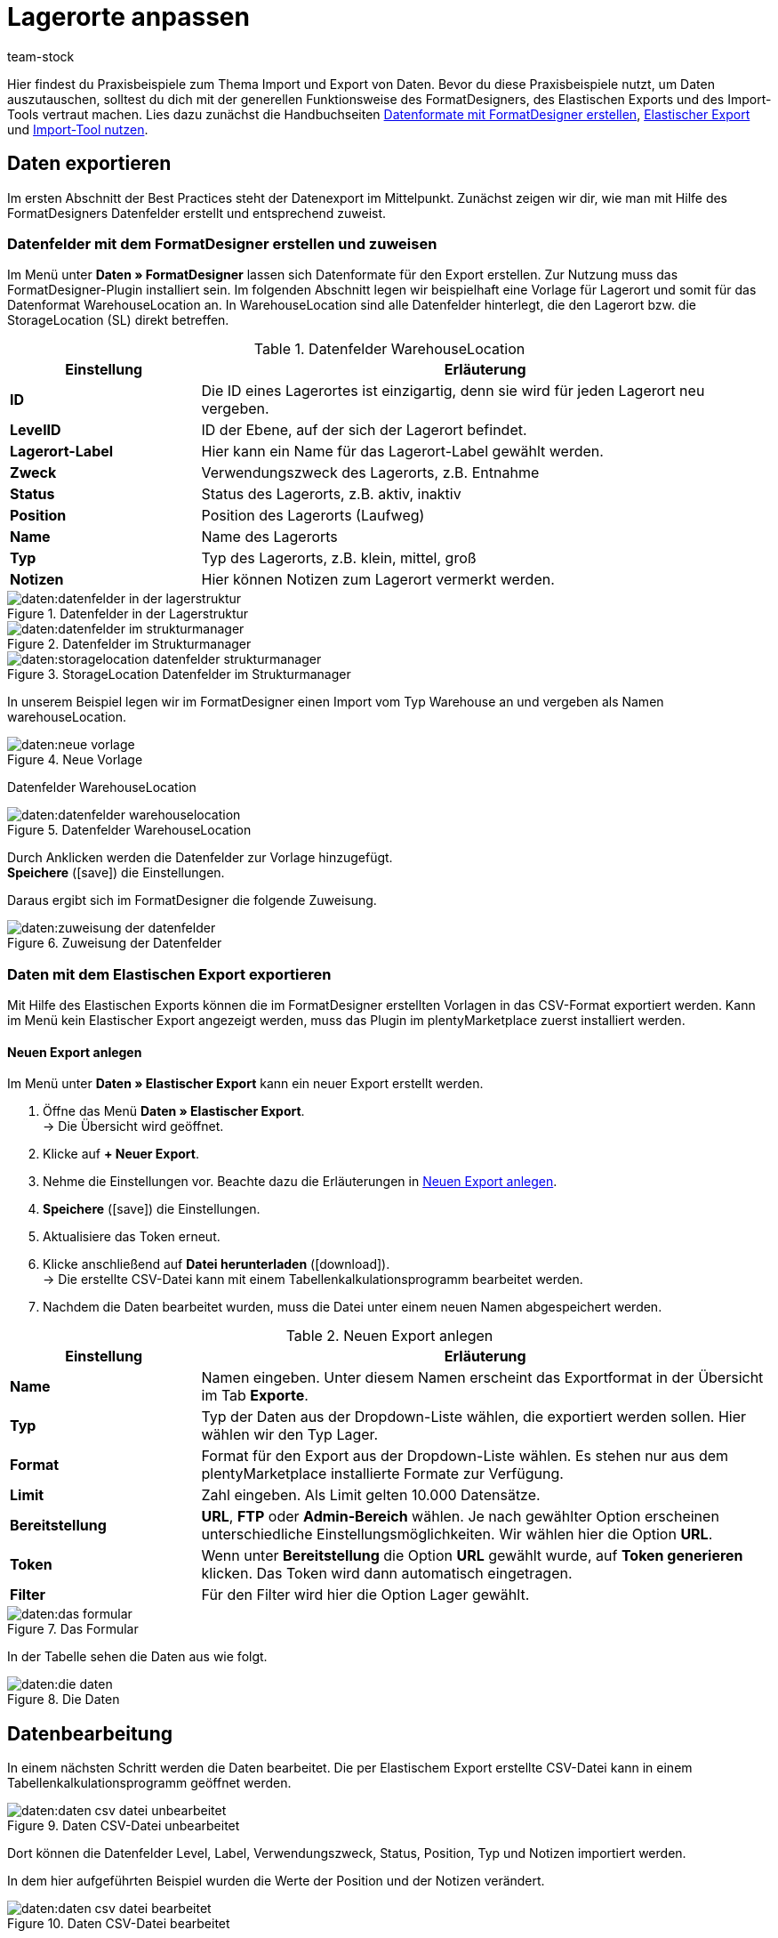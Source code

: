 = Lagerorte anpassen
:keywords: Lagerort, Praxisbeispiel, Best Practice, Lagerort anpassen
:page-aliases: best-practices-elasticsync-lagerorte.adoc
:id: PA71CHE
:author: team-stock

Hier findest du Praxisbeispiele zum Thema Import und Export von Daten. Bevor du diese Praxisbeispiele nutzt, um Daten auszutauschen, solltest du dich mit der generellen Funktionsweise des FormatDesigners, des Elastischen Exports und des Import-Tools vertraut machen. Lies dazu zunächst die Handbuchseiten link:https://knowledge.plentymarkets.com/daten/daten-exportieren/FormatDesigner[Datenformate mit FormatDesigner erstellen], link:https://knowledge.plentymarkets.com/daten/daten-exportieren/elastischer-export[Elastischer Export] und link:https://knowledge.plentymarkets.com/daten/daten-importieren/ElasticSync[Import-Tool nutzen].

== Daten exportieren
Im ersten Abschnitt der Best Practices steht der Datenexport im Mittelpunkt. Zunächst zeigen wir dir, wie man mit Hilfe des FormatDesigners Datenfelder erstellt und entsprechend zuweist.

=== Datenfelder mit dem FormatDesigner erstellen und zuweisen

Im Menü unter *Daten » FormatDesigner* lassen sich Datenformate für den Export erstellen. Zur Nutzung muss das FormatDesigner-Plugin installiert sein.
Im folgenden Abschnitt legen wir beispielhaft eine Vorlage für Lagerort und somit für das Datenformat WarehouseLocation an. In WarehouseLocation sind alle Datenfelder hinterlegt, die den Lagerort bzw. die StorageLocation (SL) direkt betreffen.

[[tabelle-einstellungen-datenfelder]]
.Datenfelder WarehouseLocation
[cols="1,3"]
|====
|Einstellung |Erläuterung

| *ID*
|Die ID eines Lagerortes ist einzigartig, denn sie wird für jeden Lagerort neu vergeben.

| *LevelID*
|ID der Ebene, auf der sich der Lagerort befindet.

| *Lagerort-Label*
|Hier kann ein Name für das Lagerort-Label gewählt werden.

| *Zweck*
|Verwendungszweck des Lagerorts, z.B. Entnahme

| *Status*
|Status des Lagerorts, z.B. aktiv, inaktiv

| *Position*
|Position des Lagerorts (Laufweg)

| *Name*
|Name des Lagerorts

| *Typ*
|Typ des Lagerorts, z.B. klein, mittel, groß

| *Notizen*
|Hier können Notizen zum Lagerort vermerkt werden.
|====

[[bild-daten-importieren]]
.Datenfelder in der Lagerstruktur
image::daten:datenfelder-in-der-lagerstruktur.png[]

[[bild-daten-importieren]]
.Datenfelder im Strukturmanager
image::daten:datenfelder-im-strukturmanager.png[]

[[bild-daten-importieren]]
.StorageLocation Datenfelder im Strukturmanager
image::daten:storagelocation-datenfelder-strukturmanager.png[]

In unserem Beispiel legen wir im FormatDesigner einen Import vom Typ Warehouse an und vergeben als Namen warehouseLocation.

[[bild-daten-importieren]]
.Neue Vorlage
image::daten:neue-vorlage.png[]

Datenfelder WarehouseLocation
[[bild-daten-importieren]]
.Datenfelder WarehouseLocation
image::daten:datenfelder-warehouselocation.png[]

Durch Anklicken werden die Datenfelder zur Vorlage hinzugefügt. +
*Speichere* (icon:save[role="green"]) die Einstellungen.

Daraus ergibt sich im FormatDesigner die folgende Zuweisung.

[[bild-daten-importieren]]
.Zuweisung der Datenfelder
image::daten:zuweisung-der-datenfelder.png[]

=== Daten mit dem Elastischen Export exportieren

Mit Hilfe des Elastischen Exports können die im FormatDesigner erstellten Vorlagen in das CSV-Format exportiert werden.
Kann im Menü kein Elastischer Export angezeigt werden, muss das Plugin im plentyMarketplace zuerst installiert werden.

==== Neuen Export anlegen

Im Menü unter *Daten » Elastischer Export* kann ein neuer Export erstellt werden.

. Öffne das Menü *Daten » Elastischer Export*. +
→ Die Übersicht wird geöffnet.
. Klicke auf *+ Neuer Export*.
. Nehme die Einstellungen vor. Beachte dazu die Erläuterungen in <<tabelle-einstellungen-neuer-export>>.
. *Speichere* (icon:save[role="green"]) die Einstellungen.
. Aktualisiere das Token erneut.
. Klicke anschließend auf *Datei herunterladen* (icon:download[role="purple"]). +
→ Die erstellte CSV-Datei kann mit einem Tabellenkalkulationsprogramm bearbeitet werden.
. Nachdem die Daten bearbeitet wurden, muss die Datei unter einem neuen Namen abgespeichert werden.

[[tabelle-einstellungen-neuer-export]]
.Neuen Export anlegen
[cols="1,3"]
|====
|Einstellung |Erläuterung

| *Name*
|Namen eingeben. Unter diesem Namen erscheint das Exportformat in der Übersicht im Tab *Exporte*.

| *Typ*
|Typ der Daten aus der Dropdown-Liste wählen, die exportiert werden sollen. Hier wählen wir den Typ Lager.

| *Format*
|Format für den Export aus der Dropdown-Liste wählen. Es stehen nur aus dem plentyMarketplace installierte Formate zur Verfügung.

| *Limit*
|Zahl eingeben. Als Limit gelten 10.000 Datensätze.

| *Bereitstellung*
| *URL*, *FTP* oder *Admin-Bereich* wählen.
Je nach gewählter Option erscheinen unterschiedliche Einstellungsmöglichkeiten. Wir wählen hier die Option *URL*.

| *Token*
|Wenn unter *Bereitstellung* die Option *URL* gewählt wurde, auf *Token generieren* klicken. Das Token wird dann automatisch eingetragen.

| *Filter*
|Für den Filter wird hier die Option Lager gewählt.
|====

[[bild-daten-importieren]]
.Das Formular
image::daten:das-formular.png[]

In der Tabelle sehen die Daten aus wie folgt.

[[bild-daten-importieren]]
.Die Daten
image::daten:die-daten.png[]

== Datenbearbeitung

In einem nächsten Schritt werden die Daten bearbeitet. Die per Elastischem Export erstellte CSV-Datei kann in einem Tabellenkalkulationsprogramm geöffnet werden.

[[bild-daten-importieren]]
.Daten CSV-Datei unbearbeitet
image::daten:daten-csv-datei-unbearbeitet.png[]

Dort können die Datenfelder Level, Label, Verwendungszweck, Status, Position, Typ und Notizen importiert werden. +

In dem hier aufgeführten Beispiel wurden die Werte der Position und der Notizen verändert.

[[bild-daten-importieren]]
.Daten CSV-Datei bearbeitet
image::daten:daten-csv-datei-bearbeitet.png[]

== Datenimport über das Import-Tool

Nun kommen wir zum Datenimport über das Import-Tool. Im folgenden Abschnitt legen wir beispielhaft einen Import vom Typ Lager an.

. Öffne das Menü *Daten » Import*. +
→ Die Übersicht wird geöffnet.
. Klicke auf *Import hinzufügen* (icon:plus-square[role="green"]). +
→ Die Übersicht wird geöffnet.
. Nehme die Einstellungen vor. Beachte dazu die Erläuterungen in <<tabelle-sync-anlegen>>.
. *Speichere* (icon:save[role="green"]) die Einstellungen. +
→ Der Import wurde gespeichert.

[[tabelle-sync-anlegen]]
.Import anlegen
[cols="2,2"]
|====
|Einstellung |Erläuterung

| *Name*
|Name des Imports

| *Typ*
|Wähle, welche Datenfelder den Importdaten zugewiesen werden können. In diesem Beispiel wird der Typ Lager verwendet.

| *Datentyp*
|Bisher steht hier nur der Datentyp CSV zur Verfügung.

| *Trennzeichen*
|Das Trennzeichen trennt die verschiedenen Datentypen voneinander ab. In diesem Beispiel wird das Trennzeichen Semikolon verwendet.

| *Quelle*
|In der Quelle wird die CSV-Datei hinterlegt.
In diesem Beispiel wird der Datei-Upload verwendet, der bald als eigenes Optionsfeld vorhanden sein wird.
|====

[[bild-daten-importieren]]
.Auswahl des Typs
image::daten:auswahl-des-typs.png[]

[[bild-daten-importieren]]
.Trennzeichen
image::daten:trennzeichen.png[]

[[bild-daten-importieren]]
.Quelle
image::daten:quelle.png[]

[[bild-daten-importieren]]
.Grunddaten im Überblick
image::daten/daten-importieren/assets/grunddaten-im-überblick.png[]

Anschließend folgt der Datei-Upload. Für den Datei-Upload verwenden wir eine lokale CSV-Datei. In diesem Fall wird als Quelle HTTP und als HTTP-Option der Datei-Upload gewählt.

. Um den Datei-Manager zu öffnen, klicke auf *Datei wählen*.
. Um eine neue Datei zur Verfügung zu stellen, klicke auf *Datei hochladen* (icon:upload[role="purple"]).
. Wähle aus dem Datei-Manager die CSV-Datei aus.
. Klicke auf *Öffnen*. +
→ Die Datei wird unter Meine Dateien in der Liste gespeichert.
. Setze das Häkchen und wähle die Datei. +
→ Die Datei wird in das Quellverzeichnis geladen.
. *Speichere* (icon:save[role="green"]) die Einstellungen.

[[bild-daten-importieren]]
.Datei-Upload
image::daten:datei-upload.png[]

[[bild-daten-importieren]]
.Datei wählen
image::daten/daten-importieren/assets/datei-wählen.png[]

[[bild-daten-importieren]]
.Datei wird in das Quellverzeichnis geladen
image::daten:datei-wird-in-das-quellverzeichnis-geladen.png[]

=== Abgleich

Für den Abgleich müssen die Daten festgelegt und zugeordnet werden, um festzustellen, welche Daten der Datei welchen Daten in plentymarkets entsprechen.

[[bild-daten-importieren]]
.Abgleich
image::daten:abgleich.png[]

Mit dem Abgleich legst du fest, anhand welcher Daten untersucht werden soll, ob bereits ein Datensatz besteht oder nicht. +
In diesem Beispiel wird die Warehouse Location ID für den Abgleich verwendet.

[[bild-daten-importieren]]
.Abgleich wählen
image::daten/daten-importieren/assets/abgleich-wählen.png[]

=== Importoptionen

Hier wird festgelegt, ob nur neue, nur bestehende oder sowohl neue als auch bestehende Daten importiert werden sollen.

[[bild-daten-importieren]]
.Importoptionen
image::daten:importoptionen.png[]

*Speichere* (icon:save[role="green"]) anschließend die Einstellungen.

=== Zuordnung erstellen

Bei der Zuordnung werden die importierten Daten den plentymarkets Datenfelder zugewiesen.

[[bild-daten-importieren]]
.Zuordnung
image::daten:zuordnung.png[]

Zuerst muss eine Zuordnung erstellt werden.

. Klicke auf das Feld *Zuordnung*. +
→ Die Übersicht wird geöffnet.
. Klicke auf *Zuordnung hinzufügen* (icon:plus-square[role="green"]).
. Wähle einen Namen.
. *Speichere* (icon:save[role="green"]) die Einstellungen. +
→ Die Zuordnung wurde erstellt.

=== Datenfelder zuweisen

Die zu importierenden Daten müssen den Datenfeldern in plentymarkets zugewiesen werden.

. Klicke auf *+Feld*. +
→ Die Übersicht der Importdaten und der plentymarkets Datenfelder wird geöffnet.
. Klicke in das Feld *Ziel* und wähle das entsprechende Datenfeld aus.
. Klicke auf *Zeile aktivieren*, um die Importdaten zu aktivieren.
. *Speichere* (icon:save[role="green"]) die Einstellungen.

[[bild-daten-importieren]]
.Datenfelder zuweisen
image::daten:datenfelder-zuweisen.png[]

Klicke auf *Vorschau* (icon:eye[role="blue"]), um die Änderungen der ersten Zeilen anzuzeigen.

[[bild-daten-importieren]]
.Vorschau
image::daten:vorschau.png[]

=== Import testen und ausführen

Mit Klick auf *Import testen* wird geprüft, ob die Eingaben zu einem erfolgreichen Ablauf des Imports führen.

[[bild-daten-importieren]]
.Import testen
image::daten:sync-testen.png[]

Mit Klick auf *Import ausführen* wird der Import gestartet und in die Queue geladen.

[[bild-daten-importieren]]
.Import ausführen
image::daten/daten-importieren/assets/sync-ausführen.png[]

=== Das Ergebnis im Struktur-Manager

Im Struktur-Manager wird das Ergebnis wie folgt angezeigt.

[[bild-daten-importieren]]
.Anzeige im Struktur-Manager
image::daten:anzeige-im-struktur-manager.png[]
